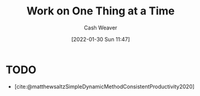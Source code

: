 :PROPERTIES:
:ID:       17fd1711-830b-4b81-a9bb-57a88e24c06b
:END:
#+title: Work on One Thing at a Time
#+FILETAGS: :concept:
#+author: Cash Weaver
#+date: [2022-01-30 Sun 11:47]
#+hugo_draft: t

* TODO

- [cite:@matthewsaltzSimpleDynamicMethodConsistentProductivity2020]
#+print_bibliography: